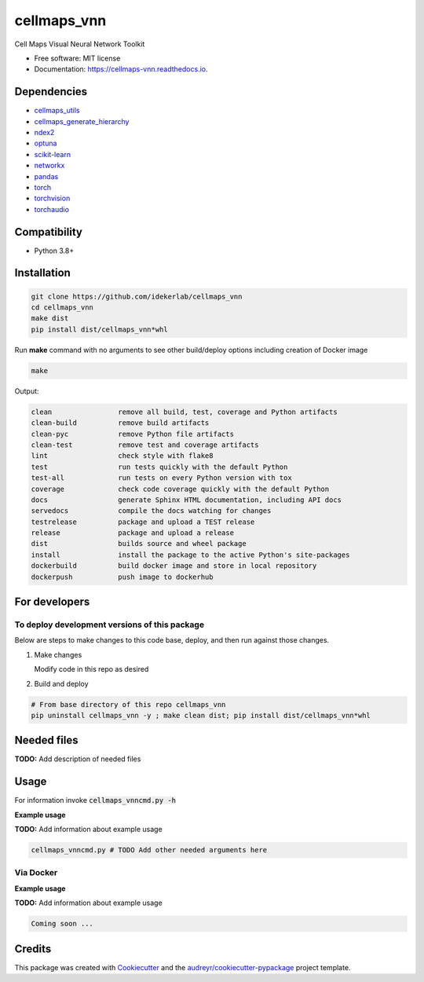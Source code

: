 ============
cellmaps_vnn
============


.. image:: https://img.shields.io/pypi/v/cellmaps_vnn.svg
        :target: https://pypi.python.org/pypi/cellmaps_vnn

.. image:: https://app.travis-ci.com/idekerlab/cellmaps_vnn.svg
        :target: https://app.travis-ci.com/idekerlab/cellmaps_vnn

.. image:: https://readthedocs.org/projects/cellmaps-vnn/badge/?version=latest
        :target: https://cellmaps-vnn.readthedocs.io/en/latest/?badge=latest
        :alt: Documentation Status




Cell Maps Visual Neural Network Toolkit

* Free software: MIT license
* Documentation: https://cellmaps-vnn.readthedocs.io.



Dependencies
------------

* `cellmaps_utils <https://pypi.org/project/cellmaps-utils>`__
* `cellmaps_generate_hierarchy <https://pypi.org/project/cellmaps-generate-hierarchy>`__
* `ndex2 <https://pypi.org/project/ndex2>`__
* `optuna <https://pypi.org/project/optuna>`__
* `scikit-learn <https://pypi.org/project/scikit-learn>`__
* `networkx <https://pypi.org/project/networkx>`__
* `pandas <https://pypi.org/project/pandas>`__
* `torch <https://pypi.org/project/torch>`__
* `torchvision <https://pypi.org/project/torchvision>`__
* `torchaudio <https://pypi.org/project/torchaudio>`__

Compatibility
-------------

* Python 3.8+

Installation
------------

.. code-block::

   git clone https://github.com/idekerlab/cellmaps_vnn
   cd cellmaps_vnn
   make dist
   pip install dist/cellmaps_vnn*whl


Run **make** command with no arguments to see other build/deploy options including creation of Docker image 

.. code-block::

   make

Output:

.. code-block::

   clean                remove all build, test, coverage and Python artifacts
   clean-build          remove build artifacts
   clean-pyc            remove Python file artifacts
   clean-test           remove test and coverage artifacts
   lint                 check style with flake8
   test                 run tests quickly with the default Python
   test-all             run tests on every Python version with tox
   coverage             check code coverage quickly with the default Python
   docs                 generate Sphinx HTML documentation, including API docs
   servedocs            compile the docs watching for changes
   testrelease          package and upload a TEST release
   release              package and upload a release
   dist                 builds source and wheel package
   install              install the package to the active Python's site-packages
   dockerbuild          build docker image and store in local repository
   dockerpush           push image to dockerhub

For developers
-------------------------------------------

To deploy development versions of this package
~~~~~~~~~~~~~~~~~~~~~~~~~~~~~~~~~~~~~~~~~~~~~~~~~~

Below are steps to make changes to this code base, deploy, and then run
against those changes.

#. Make changes

   Modify code in this repo as desired

#. Build and deploy

.. code-block::

    # From base directory of this repo cellmaps_vnn
    pip uninstall cellmaps_vnn -y ; make clean dist; pip install dist/cellmaps_vnn*whl



Needed files
------------

**TODO:** Add description of needed files


Usage
-----

For information invoke :code:`cellmaps_vnncmd.py -h`

**Example usage**

**TODO:** Add information about example usage

.. code-block::

   cellmaps_vnncmd.py # TODO Add other needed arguments here


Via Docker
~~~~~~~~~~~~~~~~~~~~~~

**Example usage**

**TODO:** Add information about example usage


.. code-block::

   Coming soon ...

Credits
-------

This package was created with Cookiecutter_ and the `audreyr/cookiecutter-pypackage`_ project template.

.. _Cookiecutter: https://github.com/audreyr/cookiecutter
.. _`audreyr/cookiecutter-pypackage`: https://github.com/audreyr/cookiecutter-pypackage
.. _NDEx: http://www.ndexbio.org
